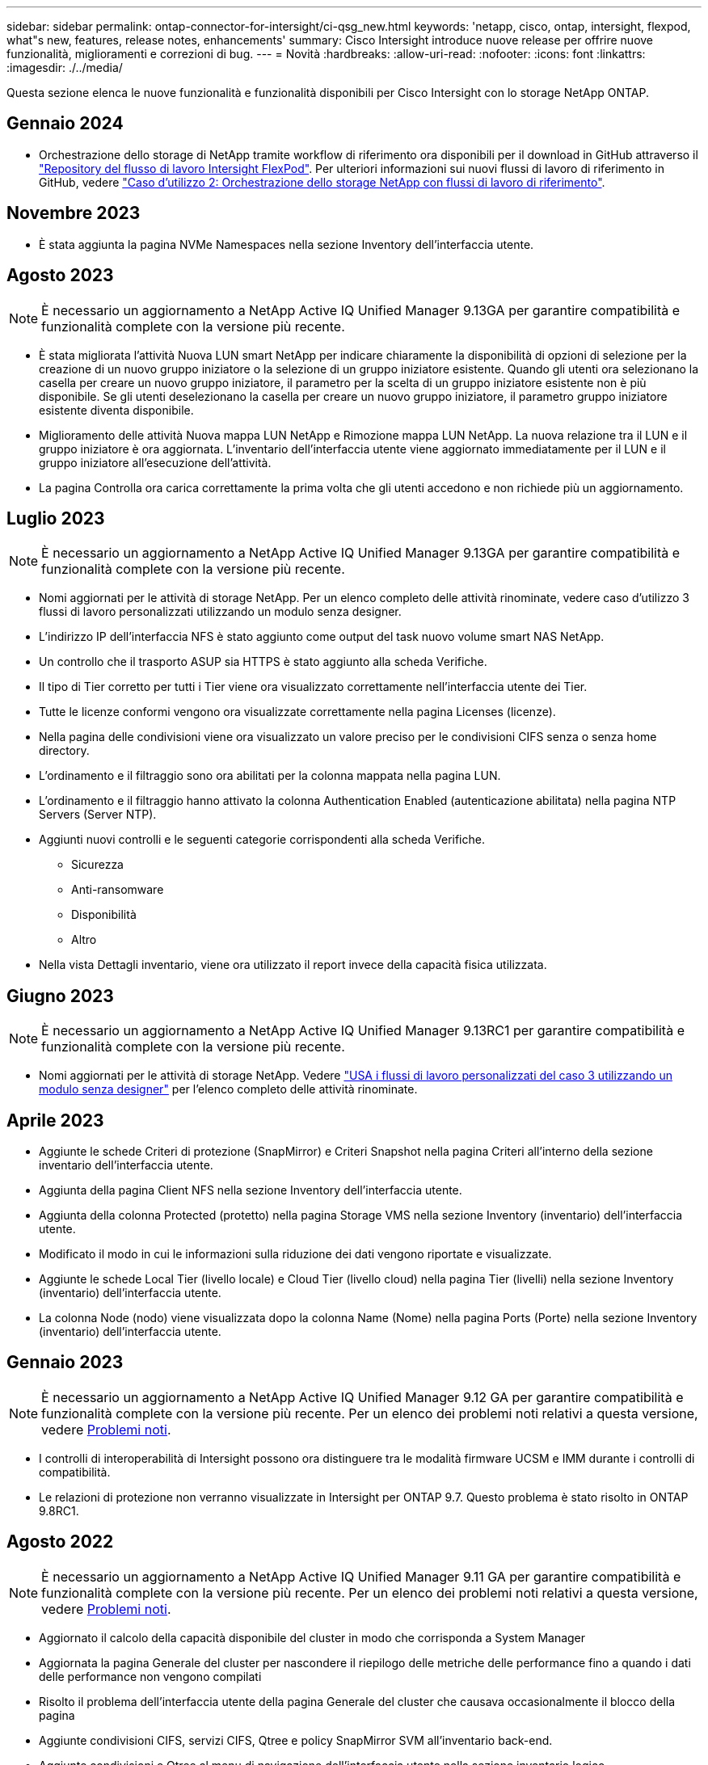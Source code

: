 ---
sidebar: sidebar 
permalink: ontap-connector-for-intersight/ci-qsg_new.html 
keywords: 'netapp, cisco, ontap, intersight, flexpod, what"s new, features, release notes, enhancements' 
summary: Cisco Intersight introduce nuove release per offrire nuove funzionalità, miglioramenti e correzioni di bug. 
---
= Novità
:hardbreaks:
:allow-uri-read: 
:nofooter: 
:icons: font
:linkattrs: 
:imagesdir: ./../media/


[role="lead"]
Questa sezione elenca le nuove funzionalità e funzionalità disponibili per Cisco Intersight con lo storage NetApp ONTAP.



== Gennaio 2024

* Orchestrazione dello storage di NetApp tramite workflow di riferimento ora disponibili per il download in GitHub attraverso il https://github.com/ucs-compute-solutions/FlexPod-Intersight-Workflow["Repository del flusso di lavoro Intersight FlexPod"^]. Per ulteriori informazioni sui nuovi flussi di lavoro di riferimento in GitHub, vedere link:ci-qsg_use_cases.html["Caso d'utilizzo 2: Orchestrazione dello storage NetApp con flussi di lavoro di riferimento"^].




== Novembre 2023

* È stata aggiunta la pagina NVMe Namespaces nella sezione Inventory dell'interfaccia utente.




== Agosto 2023


NOTE: È necessario un aggiornamento a NetApp Active IQ Unified Manager 9.13GA per garantire compatibilità e funzionalità complete con la versione più recente.

* È stata migliorata l'attività Nuova LUN smart NetApp per indicare chiaramente la disponibilità di opzioni di selezione per la creazione di un nuovo gruppo iniziatore o la selezione di un gruppo iniziatore esistente. Quando gli utenti ora selezionano la casella per creare un nuovo gruppo iniziatore, il parametro per la scelta di un gruppo iniziatore esistente non è più disponibile. Se gli utenti deselezionano la casella per creare un nuovo gruppo iniziatore, il parametro gruppo iniziatore esistente diventa disponibile.
* Miglioramento delle attività Nuova mappa LUN NetApp e Rimozione mappa LUN NetApp. La nuova relazione tra il LUN e il gruppo iniziatore è ora aggiornata. L'inventario dell'interfaccia utente viene aggiornato immediatamente per il LUN e il gruppo iniziatore all'esecuzione dell'attività.
* La pagina Controlla ora carica correttamente la prima volta che gli utenti accedono e non richiede più un aggiornamento.




== Luglio 2023


NOTE: È necessario un aggiornamento a NetApp Active IQ Unified Manager 9.13GA per garantire compatibilità e funzionalità complete con la versione più recente.

* Nomi aggiornati per le attività di storage NetApp. Per un elenco completo delle attività rinominate, vedere caso d'utilizzo 3 flussi di lavoro personalizzati utilizzando un modulo senza designer.
* L'indirizzo IP dell'interfaccia NFS è stato aggiunto come output del task nuovo volume smart NAS NetApp.
* Un controllo che il trasporto ASUP sia HTTPS è stato aggiunto alla scheda Verifiche.
* Il tipo di Tier corretto per tutti i Tier viene ora visualizzato correttamente nell'interfaccia utente dei Tier.
* Tutte le licenze conformi vengono ora visualizzate correttamente nella pagina Licenses (licenze).
* Nella pagina delle condivisioni viene ora visualizzato un valore preciso per le condivisioni CIFS senza o senza home directory.
* L'ordinamento e il filtraggio sono ora abilitati per la colonna mappata nella pagina LUN.
* L'ordinamento e il filtraggio hanno attivato la colonna Authentication Enabled (autenticazione abilitata) nella pagina NTP Servers (Server NTP).
* Aggiunti nuovi controlli e le seguenti categorie corrispondenti alla scheda Verifiche.
+
** Sicurezza
** Anti-ransomware
** Disponibilità
** Altro


* Nella vista Dettagli inventario, viene ora utilizzato il report invece della capacità fisica utilizzata.




== Giugno 2023


NOTE: È necessario un aggiornamento a NetApp Active IQ Unified Manager 9.13RC1 per garantire compatibilità e funzionalità complete con la versione più recente.

* Nomi aggiornati per le attività di storage NetApp. Vedere link:ci-qsg_use_cases.html["USA i flussi di lavoro personalizzati del caso 3 utilizzando un modulo senza designer"^] per l'elenco completo delle attività rinominate.




== Aprile 2023

* Aggiunte le schede Criteri di protezione (SnapMirror) e Criteri Snapshot nella pagina Criteri all'interno della sezione inventario dell'interfaccia utente.
* Aggiunta della pagina Client NFS nella sezione Inventory dell'interfaccia utente.
* Aggiunta della colonna Protected (protetto) nella pagina Storage VMS nella sezione Inventory (inventario) dell'interfaccia utente.
* Modificato il modo in cui le informazioni sulla riduzione dei dati vengono riportate e visualizzate.
* Aggiunte le schede Local Tier (livello locale) e Cloud Tier (livello cloud) nella pagina Tier (livelli) nella sezione Inventory (inventario) dell'interfaccia utente.
* La colonna Node (nodo) viene visualizzata dopo la colonna Name (Nome) nella pagina Ports (Porte) nella sezione Inventory (inventario) dell'interfaccia utente.




== Gennaio 2023


NOTE: È necessario un aggiornamento a NetApp Active IQ Unified Manager 9.12 GA per garantire compatibilità e funzionalità complete con la versione più recente. Per un elenco dei problemi noti relativi a questa versione, vedere <<Problemi noti>>.

* I controlli di interoperabilità di Intersight possono ora distinguere tra le modalità firmware UCSM e IMM durante i controlli di compatibilità.
* Le relazioni di protezione non verranno visualizzate in Intersight per ONTAP 9.7. Questo problema è stato risolto in ONTAP 9.8RC1.




== Agosto 2022


NOTE: È necessario un aggiornamento a NetApp Active IQ Unified Manager 9.11 GA per garantire compatibilità e funzionalità complete con la versione più recente. Per un elenco dei problemi noti relativi a questa versione, vedere <<Problemi noti>>.

* Aggiornato il calcolo della capacità disponibile del cluster in modo che corrisponda a System Manager
* Aggiornata la pagina Generale del cluster per nascondere il riepilogo delle metriche delle performance fino a quando i dati delle performance non vengono compilati
* Risolto il problema dell'interfaccia utente della pagina Generale del cluster che causava occasionalmente il blocco della pagina
* Aggiunte condivisioni CIFS, servizi CIFS, Qtree e policy SnapMirror SVM all'inventario back-end.
* Aggiunte condivisioni e Qtree al menu di navigazione dell'interfaccia utente nella sezione inventario logico
* Aggiunte condivisioni come scheda da una Storage VM selezionata
* Sono state aggiunte informazioni sul servizio CIFS nella scheda Storage VM General (Generale Storage VM) se Storage VM è abilitato CIFS
* È stata aggiunta una pagina di controllo del cluster che consente agli utenti di convalidare la configurazione dei sistemi storage NetApp in base alle Best practice




== Luglio 2022

* Videografica migliorata per il rapporto di riduzione dei dati del cluster ora disponibile nel Capacity Widget
* Aggiunta della scheda FC Interfaces (interfacce FC) alla pagina Network Interfaces (interfacce di rete)
* La creazione di un nuovo volume utilizzando l'attività generica "nuovo volume di storage" ora imposta la garanzia dello spazio su nessuno e la percentuale di riserva di snapshot su 0%
* Il campo Commento sotto l'attività Edit Snapshot Policy (Modifica policy snapshot) è ora facoltativo e non più obbligatorio
* Miglioramento dell'inventario dell'interfaccia utente e della coerenza di orchestrazione
* Le informazioni sulla capacità di Intersight in Cluster Capacity sono ora coerenti con System Manager
* Aggiunta la casella di controllo sotto l'attività New Storage Virtual Machine per visualizzare tutti i parametri durante la creazione di una nuova interfaccia di gestione per migliorare l'usabilità
* Spostamento dei protocolli sotto Client Match, ora coerente con System Manager
* Pagina generale delle policy di esportazione che ora visualizza i protocolli di accesso
* rimozione igroup ora registrata in modo condizionale
* Aggiunta dei parametri "failover Policy" e "autorevert" per NAS in New Storage NAS Data Interface e New Storage iSCSI Data Interface
* Il rollback per l'attività New Storage NAS Smart Volume ora rimuove la policy di esportazione se non sono collegati altri volumi
* Miglioramenti apportati per le attività Smart Volume e Smart LUN




== Aprile 2022


NOTE: Per garantire compatibilità e funzionalità complete con le versioni future, si consiglia di aggiornare NetApp Active IQ Unified Manager alla versione 9.10P1.

* Aggiunta della pagina Broadcast Domain to Ethernet Port Detail
* Modificato il termine "aggregato" in "Tier" per l'aggregato e SVM all'interno dell'interfaccia utente
* Modifica del termine "Cluster Status" in "Array Status" (Stato array)
* Il filtro MTU ora funziona per i caratteri <,>,=,<=,>=
* Aggiunta della pagina dell'interfaccia di rete all'inventario del cluster
* Aggiunta di AutoSupport all'inventario del cluster
* Aggiunto `cdpd.enable` opzione al nodo
* Aggiunto un oggetto per CDP neighbor
* Aggiunta delle attività di storage per il workflow NetApp all'interno di Cisco Intersight. Vedere link:ci-qsg_use_cases.html["USA i flussi di lavoro personalizzati del caso 3 utilizzando un modulo senza designer"^] Per un elenco completo delle attività di storage NetApp.




== Gennaio 2022

* Aggiunta di allarmi di interoperabilità basati su eventi per NetApp Active IQ Unified Manager 9.10 o versioni successive.



NOTE: Per garantire compatibilità e funzionalità complete con le versioni future, si consiglia di aggiornare NetApp Active IQ Unified Manager alla versione 9.10.

* Impostare esplicitamente ciascun protocollo abilitato (vero o falso) per Storage Virtual Machine
* Stato ClusterHealthStatus mappato ok-with-suppressed su OK
* Colonna Health rinominata nella colonna Cluster Status (Stato cluster) nella pagina Cluster list (elenco cluster)
* Visualizzazione dell'array di storage "Unreachable" (irraggiungibile) se il cluster non è attivo o altrimenti irraggiungibile
* Colonna Health rinominata in colonna Array Status (Stato array) nella pagina Cluster General (Generale cluster)
* SVM dispone ora di una scheda "Volumes" (volumi) che mostra tutti i volumi per SVM
* Il volume ha una sezione di capacità di snapshot
* Le licenze ora vengono visualizzate correttamente




== Ottobre 2021

* Elenco aggiornato delle attività di storage NetApp disponibili in Cisco Intersight. Vedere link:ci-qsg_use_cases.html["USA i flussi di lavoro personalizzati del caso 3 utilizzando un modulo senza designer"^] Per un elenco completo delle attività di storage NetApp.
* Aggiunta della colonna Health nella pagina Cluster list (elenco cluster).
* Ulteriori dettagli sono ora disponibili nella pagina Generale per un cluster selezionato.
* La tabella Server NTP è ora accessibile dal riquadro di navigazione.
* È stata aggiunta una nuova scheda Sensors contenente la pagina General (Generale) della Storage Virtual Machine.
* Il riepilogo dei gruppi di aggregazione di collegamenti e VLAN è ora disponibile nella pagina Port General (Generale porta).
* Aggiunta della colonna capacità totale dei dati nella tabella capacità totale del volume.
* Le colonne latenza, IOPS e throughput sono state aggiunte nelle tabelle Average Volume Statistics, Average LUN Statistics, Average aggregate Statistics, Average Storage VM Statistics e Average Node Statistics
+

NOTE: Le suddette metriche delle performance sono disponibili solo per gli storage array monitorati tramite NetApp Active IQ Unified Manager 9.9 o superiore.





== Problemi noti

* Se si utilizza una versione di AIQUM 9.11 o precedente, si verificherà una discrepanza tra i valori visualizzati nella pagina Storage List (elenco di storage) e il grafico a barre della capacità nella pagina Storage General (Generale archiviazione). Per risolvere questo problema, eseguire l'aggiornamento a AIQUM 9.12 o superiore per garantire la precisione dei valori di capacità visualizzati.
* Se si utilizza AIQUM 9.11 o una versione precedente, qualsiasi verifica eseguita dalla scheda "interoperabilità" nella pagina "sistemi integrati" non consente di distinguere accuratamente i componenti Cisco di IMM e UCSM. Per risolvere questo problema, eseguire l'aggiornamento a AIQUM 9.12 per assicurarsi che tutti i componenti siano identificati correttamente.
* Per garantire che i dati di inventario dello storage Intersight non vengano influenzati durante il processo di raccolta dei dati, tutti i cluster ONTAP non supportati (ad esempio, versioni inferiori a ONTAP 9.7P1) devono essere rimossi da Active IQ Unified Manager (AIQM).
* Tutti i target richiesti richiedono una versione AIQUM minima di 9.11 per il completamento corretto delle query di interoperabilità del sistema integrato FlexPod.
* La pagina Storage Inventory Checks (controlli dell'inventario dello storage) non viene compilata se il cluster ONTAP viene aggiunto ad AIQUM utilizzando un FQDN. Gli utenti devono aggiungere cluster ONTAP ad AIQUM utilizzando un indirizzo IP.

